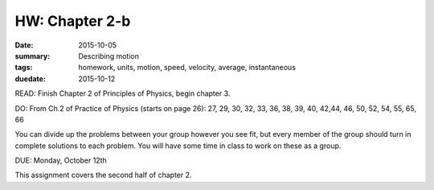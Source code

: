 HW: Chapter 2-b
###############

:date: 2015-10-05
:summary:  Describing motion
:tags: homework, units, motion, speed, velocity, average, instantaneous 
:duedate: 2015-10-12


READ: Finish Chapter 2 of Principles of Physics, begin chapter 3.

DO: From Ch.2 of Practice of Physics (starts on page 26):  27, 29, 30, 32, 33, 36, 38, 39, 40, 42,44, 46, 50, 52, 54, 55, 65, 66  


You can divide up the problems between your group however you see fit, but every member of the group should turn in complete solutions to each problem.  You will have some time in class to work on these as a group.


DUE: Monday, October 12th

This assignment covers the second half of chapter 2.

